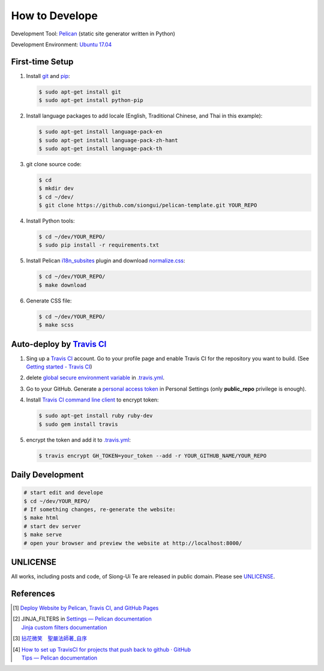 ===============
How to Develope
===============

.. image:: https://travis-ci.org/siongui/master-sheng-yen-collection.png?branch=master
    :target: https://travis-ci.org/siongui/master-sheng-yen-collection


Development Tool: Pelican_ (static site generator written in Python)

Development Environment: `Ubuntu 17.04`_


First-time Setup
----------------

1. Install git_ and pip_:

   .. code-block:: bash

     $ sudo apt-get install git
     $ sudo apt-get install python-pip

2. Install language packages to add locale (English, Traditional Chinese, and
   Thai in this example):

   .. code-block:: bash

     $ sudo apt-get install language-pack-en
     $ sudo apt-get install language-pack-zh-hant
     $ sudo apt-get install language-pack-th

3. git clone source code:

   .. code-block:: bash

     $ cd
     $ mkdir dev
     $ cd ~/dev/
     $ git clone https://github.com/siongui/pelican-template.git YOUR_REPO

4. Install Python tools:

   .. code-block:: bash

     $ cd ~/dev/YOUR_REPO/
     $ sudo pip install -r requirements.txt

5. Install Pelican `i18n_subsites`_ plugin and download `normalize.css`_:

   .. code-block:: bash

     $ cd ~/dev/YOUR_REPO/
     $ make download

6. Generate CSS file:

   .. code-block:: bash

     $ cd ~/dev/YOUR_REPO/
     $ make scss


Auto-deploy by `Travis CI`_
---------------------------

1. Sing up a `Travis CI`_ account. Go to your profile page and enable Travis CI
   for the repository you want to build. (See `Getting started - Travis CI`_)

2. delete global_ secure_ `environment variable`_ in
   `.travis.yml <.travis.yml>`_.

3. Go to your GitHub. Generate a `personal access token`_ in Personal Settings
   (only **public_repo** privilege is enough).

4. Install `Travis CI command line client`_ to encrypt token:

   .. code-block:: bash

     $ sudo apt-get install ruby ruby-dev
     $ sudo gem install travis

5. encrypt the token and add it to `.travis.yml <.travis.yml>`_:

   .. code-block:: bash

     $ travis encrypt GH_TOKEN=your_token --add -r YOUR_GITHUB_NAME/YOUR_REPO


Daily Development
-----------------

.. code-block:: bash

    # start edit and develope
    $ cd ~/dev/YOUR_REPO/
    # If something changes, re-generate the website:
    $ make html
    # start dev server
    $ make serve
    # open your browser and preview the website at http://localhost:8000/


UNLICENSE
---------

All works, including posts and code, of Siong-Ui Te are released in public domain.
Please see UNLICENSE_.


References
----------

.. [1] `Deploy Website by Pelican, Travis CI, and GitHub Pages <https://siongui.github.io/2016/01/05/deploy-website-by-pelican-travis-ci-github-pages/>`_

.. [2] | JINJA_FILTERS in `Settings — Pelican documentation <http://docs.getpelican.com/en/latest/settings.html>`_
       | `Jinja custom filters documentation <http://jinja.pocoo.org/docs/dev/api/#custom-filters>`_

.. [3] `拈花微笑　聖嚴法師著_自序 <http://www.book853.com/show.aspx?id=73&cid=170>`_

.. [4] | `How to set up TravisCI for projects that push back to github · GitHub <https://gist.github.com/willprice/e07efd73fb7f13f917ea>`_
       | `Tips — Pelican documentation <http://docs.getpelican.com/en/latest/tips.html#publishing-to-github>`_

.. _Pelican: http://blog.getpelican.com/
.. _Ubuntu 17.04: http://releases.ubuntu.com/17.04/
.. _UNLICENSE: http://unlicense.org/
.. _git: https://git-scm.com/
.. _pip: https://pypi.python.org/pypi/pip
.. _i18n_subsites: https://github.com/getpelican/pelican-plugins/tree/master/i18n_subsites
.. _normalize.css: https://necolas.github.io/normalize.css/
.. _Travis CI: https://travis-ci.org/
.. _Getting started - Travis CI: https://docs.travis-ci.com/user/getting-started/
.. _global: https://docs.travis-ci.com/user/environment-variables/#Global-Variables
.. _secure: https://docs.travis-ci.com/user/environment-variables/#Encrypted-Variables
.. _environment variable: https://docs.travis-ci.com/user/environment-variables/
.. _personal access token: https://help.github.com/articles/creating-an-access-token-for-command-line-use/
.. _Travis CI command line client: https://github.com/travis-ci/travis.rb
.. _Google Adsense: https://www.google.com/search?q=Google+AdSense
